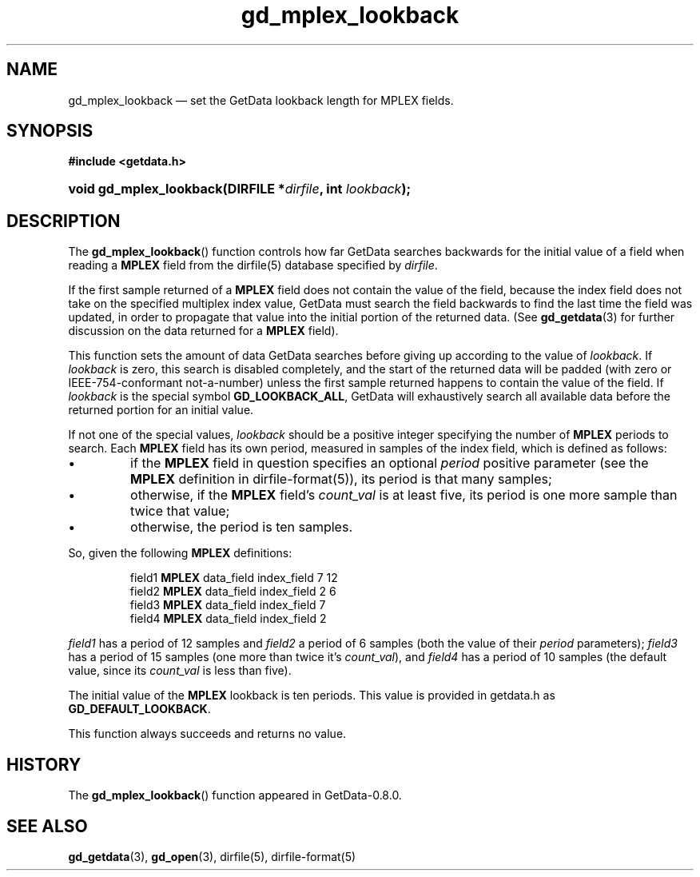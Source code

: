 .\" header.tmac.  GetData manual macros.
.\"
.\" Copyright (C) 2016 D. V. Wiebe
.\"
.\""""""""""""""""""""""""""""""""""""""""""""""""""""""""""""""""""""""""
.\"
.\" This file is part of the GetData project.
.\"
.\" Permission is granted to copy, distribute and/or modify this document
.\" under the terms of the GNU Free Documentation License, Version 1.2 or
.\" any later version published by the Free Software Foundation; with no
.\" Invariant Sections, with no Front-Cover Texts, and with no Back-Cover
.\" Texts.  A copy of the license is included in the `COPYING.DOC' file
.\" as part of this distribution.

.\" Format a function name with optional trailer: func_name()trailer
.de FN \" func_name [trailer]
.nh
.BR \\$1 ()\\$2
.hy
..

.\" Format a reference to section 3 of the manual: name(3)trailer
.de F3 \" func_name [trailer]
.nh
.BR \\$1 (3)\\$2
.hy
..

.\" Format the header of a list of definitons
.de DD \" name alt...
.ie "\\$2"" \{ \
.TP 8
.PD
.B \\$1 \}
.el \{ \
.PP
.B \\$1
.PD 0
.DD \\$2 \\$3 \}
..

.\" Start a code block: Note: groff defines an undocumented .SC for
.\" Bell Labs man legacy reasons.
.de SC
.fam C
.na
.nh
..

.\" End a code block
.de EC
.hy
.ad
.fam
..

.\" Format a structure pointer member: struct->member\fRtrailer
.de SPM \" struct member trailer
.nh
.ie "\\$3"" .IB \\$1 ->\: \\$2
.el .IB \\$1 ->\: \\$2\fR\\$3
.hy
..

.\" Format a function argument
.de ARG \" name trailer
.nh
.ie "\\$2"" .I \\$1
.el .IR \\$1 \\$2
.hy
..

.\" Hyphenation exceptions
.hw sarray carray lincom linterp
.\" gd_mplex_lookback.3.  The gd_mplex_lookback man page.
.\"
.\" Copyright (C) 2012, 2013, 2016 D.V. Wiebe
.\"
.\""""""""""""""""""""""""""""""""""""""""""""""""""""""""""""""""""""""""
.\"
.\" This file is part of the GetData project.
.\"
.\" Permission is granted to copy, distribute and/or modify this document
.\" under the terms of the GNU Free Documentation License, Version 1.2 or
.\" any later version published by the Free Software Foundation; with no
.\" Invariant Sections, with no Front-Cover Texts, and with no Back-Cover
.\" Texts.  A copy of the license is included in the `COPYING.DOC' file
.\" as part of this distribution.
.\"
.TH gd_mplex_lookback 3 "25 December 2016" "Version 0.10.0" "GETDATA"

.SH NAME
gd_mplex_lookback \(em set the GetData lookback length for MPLEX fields.

.SH SYNOPSIS
.SC
.B #include <getdata.h>
.HP
.BI "void gd_mplex_lookback(DIRFILE *" dirfile ", int " lookback );
.EC

.SH DESCRIPTION
The
.FN gd_mplex_lookback
function controls how far GetData searches backwards for the initial value of
a field when reading a
.B MPLEX
field from the dirfile(5) database specified by
.IR dirfile .

If the first sample returned of a
.B MPLEX
field does not contain the value of the field, because the index field does not
take on the specified multiplex index value, GetData must search the field
backwards to find the last time the field was updated, in order to propagate
that value into the initial portion of the returned data.  (See
.F3 gd_getdata
for further discussion on the data returned for a
.B MPLEX
field).

This function sets the amount of data GetData searches before giving up
according to the value of
.IR lookback .
If
.I lookback
is zero, this search is disabled completely, and the start of the returned data
will be padded (with zero or IEEE-754-conformant not-a-number) unless the first
sample returned happens to contain the value of the field.  If
.I lookback
is the special symbol
.BR GD_LOOKBACK_ALL ,
GetData will exhaustively search all available data before the returned portion
for an initial value.

If not one of the special values,
.I lookback
should be a positive integer specifying the number of
.B MPLEX
periods to search.  Each
.B MPLEX
field has its own period, measured in samples of the index field, which is
defined as follows:
.IP \(bu
if the
.B MPLEX
field in question specifies an optional
.I period
positive parameter (see the
.B MPLEX
definition in
dirfile-format(5)),
its period is that many samples;
.IP \(bu
otherwise, if the
.B MPLEX
field's
.I count_val
is at least five, its period is one more sample than twice that value;
.IP \(bu
otherwise, the period is ten samples.
.PP
So, given the following
.B MPLEX
definitions:
.IP
field1 \fBMPLEX\fR data_field index_field 7 12
.br
field2 \fBMPLEX\fR data_field index_field 2 6
.br
field3 \fBMPLEX\fR data_field index_field 7
.br
field4 \fBMPLEX\fR data_field index_field 2
.PP
.I field1
has a period of 12 samples and
.I field2
a period of 6 samples (both the value of their
.I period
parameters);
.I field3
has a period of 15 samples (one more than twice it's
.IR count_val ),
and
.I field4
has a period of 10 samples (the default value, since its
.I count_val
is less than five).
.PP
The initial value of the
.B MPLEX
lookback is ten periods.  This value is provided in getdata.h as
.BR GD_DEFAULT_LOOKBACK .

This function always succeeds and returns no value.

.SH HISTORY
The
.FN gd_mplex_lookback
function appeared in GetData-0.8.0.

.SH SEE ALSO
.F3 gd_getdata ,
.F3 gd_open ,
dirfile(5), dirfile-format(5)
